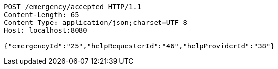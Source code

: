 [source,http,options="nowrap"]
----
POST /emergency/accepted HTTP/1.1
Content-Length: 65
Content-Type: application/json;charset=UTF-8
Host: localhost:8080

{"emergencyId":"25","helpRequesterId":"46","helpProviderId":"38"}
----